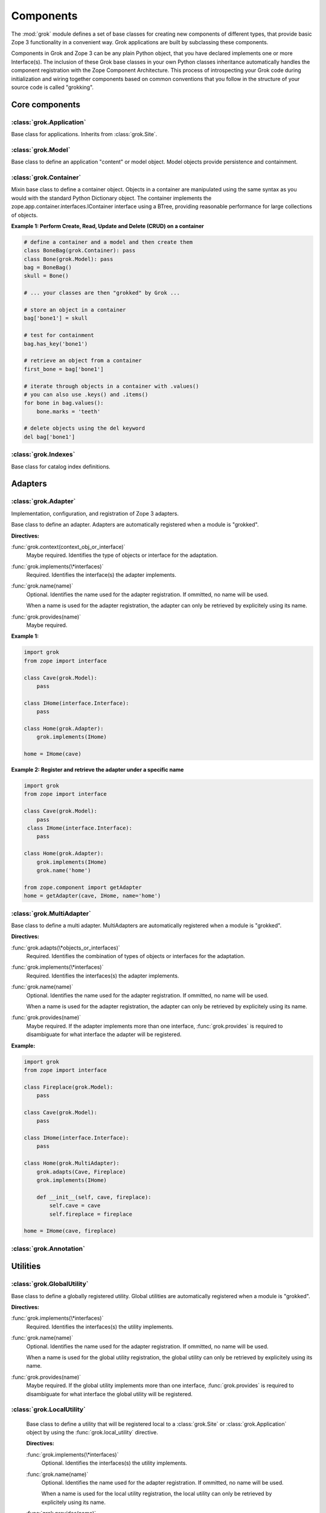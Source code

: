 
**********
Components
**********

.. Here we documented the component base classes. For the directive possible
   for each component we document only the specific within its context. We then
   refer to the directives documented in the directives.rst file.

The :mod:`grok` module defines a set of base classes for creating new 
components of different types, that provide basic Zope 3 functionality in a convenient way. Grok applications are built by subclassing these components.

Components in Grok and Zope 3 can be any plain Python object, that you have declared implements one or more Interface(s). The inclusion of these Grok base classes in your own Python classes inheritance automatically handles the component registration with the Zope Component Architecture. This process of introspecting your Grok code during initialization and wiring together components based on common conventions that you follow in the structure of your source code is called "grokking".


Core components
~~~~~~~~~~~~~~~

:class:`grok.Application`
=========================

Base class for applications. Inherits from :class:`grok.Site`.

:class:`grok.Model`
===================

Base class to define an application "content" or model object. Model objects
provide persistence and containment.

:class:`grok.Container`
=======================

Mixin base class to define a container object. Objects in a container are 
manipulated using the same syntax as you would with the standard
Python Dictionary object. The container implements the
zope.app.container.interfaces.IContainer interface using a BTree, providing
reasonable performance for large collections of objects.

**Example 1: Perform Create, Read, Update and Delete (CRUD) on a container**

.. code-block:: python

    # define a container and a model and then create them
    class BoneBag(grok.Container): pass
    class Bone(grok.Model): pass    
    bag = BoneBag()
    skull = Bone()
    
    # ... your classes are then "grokked" by Grok ...
    
    # store an object in a container
    bag['bone1'] = skull
    
    # test for containment
    bag.has_key('bone1')
    
    # retrieve an object from a container
    first_bone = bag['bone1'] 
    
    # iterate through objects in a container with .values()
    # you can also use .keys() and .items()
    for bone in bag.values():
        bone.marks = 'teeth'
    
    # delete objects using the del keyword
    del bag['bone1']

:class:`grok.Indexes`
=====================

Base class for catalog index definitions.

Adapters
~~~~~~~~

:class:`grok.Adapter`
=====================

Implementation, configuration, and registration of Zope 3 adapters.

.. class:: grok.Adapter

   Base class to define an adapter. Adapters are automatically
   registered when a module is "grokked".

   .. attribute:: grok.Adapter.context

      The adapted object.

   **Directives:**

   :func:`grok.context(context_obj_or_interface)`
      Maybe required. Identifies the type of objects or interface for
      the adaptation.

   .. seealso::

      :func:`grok.context`

   :func:`grok.implements(\*interfaces)`
      Required. Identifies the interface(s) the adapter implements.

   .. seealso::

      :func:`grok.implements`

   :func:`grok.name(name)`
      Optional. Identifies the name used for the adapter
      registration. If ommitted, no name will be used.

      When a name is used for the adapter registration, the adapter
      can only be retrieved by explicitely using its name.

   .. seealso::

      :func:`grok.name`

   :func:`grok.provides(name)`
      Maybe required.

   .. seealso::

      :func:`grok.provides`

**Example 1:**

.. code-block:: python

   import grok
   from zope import interface

   class Cave(grok.Model):
       pass

   class IHome(interface.Interface):
       pass

   class Home(grok.Adapter):
       grok.implements(IHome)

   home = IHome(cave)


**Example 2: Register and retrieve the adapter under a specific name**

.. code-block:: python

   import grok
   from zope import interface

   class Cave(grok.Model):
       pass
    class IHome(interface.Interface):
       pass

   class Home(grok.Adapter):
       grok.implements(IHome)
       grok.name('home')

   from zope.component import getAdapter
   home = getAdapter(cave, IHome, name='home')


:class:`grok.MultiAdapter`
==========================

.. class:: grok.MultiAdapter

   Base class to define a multi adapter. MultiAdapters are automatically
   registered when a module is "grokked".

   **Directives:**

   :func:`grok.adapts(\*objects_or_interfaces)`
      Required. Identifies the combination of types of objects or interfaces
      for the adaptation.

   :func:`grok.implements(\*interfaces)`
      Required. Identifies the interfaces(s) the adapter implements.

   :func:`grok.name(name)`
      Optional. Identifies the name used for the adapter registration. If
      ommitted, no name will be used.

      When a name is used for the adapter registration, the adapter can only be
      retrieved by explicitely using its name.

   :func:`grok.provides(name)`
      Maybe required. If the adapter implements more than one interface,
      :func:`grok.provides` is required to disambiguate for what interface the
      adapter will be registered.

**Example:**

.. code-block:: python

   import grok
   from zope import interface

   class Fireplace(grok.Model):
       pass

   class Cave(grok.Model):
       pass

   class IHome(interface.Interface):
       pass

   class Home(grok.MultiAdapter):
       grok.adapts(Cave, Fireplace)
       grok.implements(IHome)

       def __init__(self, cave, fireplace):
           self.cave = cave
           self.fireplace = fireplace

   home = IHome(cave, fireplace)

:class:`grok.Annotation`
========================


Utilities
~~~~~~~~~

:class:`grok.GlobalUtility`
===========================

.. class:: grok.GlobalUtility

   Base class to define a globally registered utility. Global utilities are
   automatically registered when a module is "grokked".

   **Directives:**

   :func:`grok.implements(\*interfaces)`
      Required. Identifies the interfaces(s) the utility implements.

   :func:`grok.name(name)`
      Optional. Identifies the name used for the adapter registration. If
      ommitted, no name will be used.

      When a name is used for the global utility registration, the global
      utility can only be retrieved by explicitely using its name.

   :func:`grok.provides(name)`
      Maybe required. If the global utility implements more than one interface,
      :func:`grok.provides` is required to disambiguate for what interface the
      global utility will be registered.


:class:`grok.LocalUtility`
==========================

.. class:: grok.LocalUtility

   Base class to define a utility that will be registered local to a
   :class:`grok.Site` or :class:`grok.Application` object by using the
   :func:`grok.local_utility` directive.

   **Directives:**

   :func:`grok.implements(\*interfaces)`
      Optional. Identifies the interfaces(s) the utility implements.

   :func:`grok.name(name)`
      Optional. Identifies the name used for the adapter registration. If
      ommitted, no name will be used.

      When a name is used for the local utility registration, the local utility
      can only be retrieved by explicitely using its name.

   :func:`grok.provides(name)`
      Maybe required. If the local utility implements more than one interface
      or if the implemented interface cannot be determined,
      :func:`grok.provides` is required to disambiguate for what interface the
      local utility will be registered.

  .. seealso::

    Local utilities need to be registered in the context of :class:`grok.Site`
    or :class:`grok.Application` using the :func:`grok.local_utility` directive.

:class:`grok.Site`
==================

Views
~~~~~

:class:`grok.View`
==================

View components provide context and request attributes. 

The determination of what View gets used for what Model is made by walking the URL in the HTTP Request object sepearted by the / character. This process is
called Traversal.

.. class:: grok.View

   Base class to define a View.

   .. attribute:: grok.View.context

      The object that the view is presenting. This is often an instance of
      a grok.Model class, but can also be a grok.Application or grok.Container
      object.

   .. attribute:: grok.View.request
   
      The HTTP Request object.

   .. attribute:: grok.View.response

      The HTTP Response object that is associated with the request.

   .. attribute:: grok.View.static

      Directory resource containing the static files of the view's package.

   .. method:: redirect(url):
   
      Redirect to given URL

   .. method:: url(obj=None, name=None, data=None):
   
      Construct URL.

      If no arguments given, construct URL to view itself.

      If only obj argument is given, construct URL to obj.

      If only name is given as the first argument, construct URL
      to context/name.

      If both object and name arguments are supplied, construct
      URL to obj/name.

      Optionally pass a 'data' keyword argument which gets added to the URL
      as a cgi query string.

   .. method:: default_namespace():

      Returns a dictionary of namespaces that the template
      implementation expects to always be available.

      This method is *not* intended to be overridden by application
      developers.

   .. method:: namespace():
   
      Returns a dictionary that is injected in the template
      namespace in addition to the default namespace.

      This method *is* intended to be overridden by the application
      developer.

   .. method:: update(**kw):
   
      This method is meant to be implemented by grok.View
      subclasses.  It will be called *before* the view's associated
      template is rendered and can be used to pre-compute values
      for the template.

      update() can take arbitrary keyword parameters which will be
      filled in from the request (in that case they *must* be
      present in the request).

   .. method:: render(**kw):
   
      A view can either be rendered by an associated template, or
      it can implement this method to render itself from Python.
      This is useful if the view's output isn't XML/HTML but
      something computed in Python (plain text, PDF, etc.)

      render() can take arbitrary keyword parameters which will be
      filled in from the request (in that case they *must* be
      present in the request).

   .. method:: application_url(name=None):
   
      Return the URL of the closest application object in the
      hierarchy or the URL of a named object (``name`` parameter)
      relative to the closest application object.

   .. method:: flash(message, type='message'):
      
      Send a short message to the user.

:class:`grok.JSON`
==================

:class:`grok.XMLRPC`
====================

:class:`grok.Traverser`
=======================

:class:`grok.PageTemplate`
==========================

:class:`grok.PageTemplateFile`
==============================

Forms
~~~~~

:class:`grok.Form`
==================

.. Do not forget about the form_fields class attribute!

:class:`grok.AddForm`
=====================

:class:`grok.EditForm`
======================

:class:`grok.DisplayForm`
=========================

Security
~~~~~~~~

:class:`Permission`
===================

:func:`grok.define_permission` -- define a permission
=====================================================

.. function:: grok.define_permission(name)

   A module-level directive to define a permission with name
   `name`. Usually permission names are prefixed by a component- or
   application name and a dot to keep them unique.

   Because in Grok by default everything is accessible by everybody,
   it is important to define permissions, which restrict access to
   certain principals or roles.

   **Example:**

   .. code-block:: python

      import grok
      grok.define_permission('cave.enter')


   .. seealso::

      :func:`grok.require`, :class:`grok.Permission`, :class:`grok.Role`

   .. versionchanged:: 0.11

      replaced by :class:`grok.Permission`.

:class:`Role`
=============
